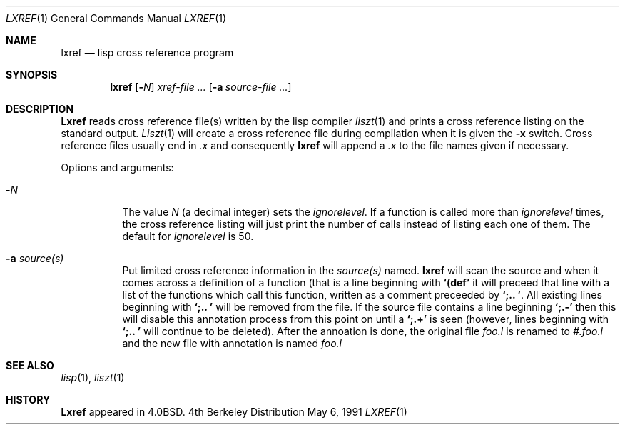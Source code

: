 .\" Copyright (c) 1980, 1990 Regents of the University of California.
.\" All rights reserved.
.\"
.\" Redistribution and use in source and binary forms, with or without
.\" modification, are permitted provided that the following conditions
.\" are met:
.\" 1. Redistributions of source code must retain the above copyright
.\"    notice, this list of conditions and the following disclaimer.
.\" 2. Redistributions in binary form must reproduce the above copyright
.\"    notice, this list of conditions and the following disclaimer in the
.\"    documentation and/or other materials provided with the distribution.
.\" 3. All advertising materials mentioning features or use of this software
.\"    must display the following acknowledgement:
.\"	This product includes software developed by the University of
.\"	California, Berkeley and its contributors.
.\" 4. Neither the name of the University nor the names of its contributors
.\"    may be used to endorse or promote products derived from this software
.\"    without specific prior written permission.
.\"
.\" THIS SOFTWARE IS PROVIDED BY THE REGENTS AND CONTRIBUTORS ``AS IS'' AND
.\" ANY EXPRESS OR IMPLIED WARRANTIES, INCLUDING, BUT NOT LIMITED TO, THE
.\" IMPLIED WARRANTIES OF MERCHANTABILITY AND FITNESS FOR A PARTICULAR PURPOSE
.\" ARE DISCLAIMED.  IN NO EVENT SHALL THE REGENTS OR CONTRIBUTORS BE LIABLE
.\" FOR ANY DIRECT, INDIRECT, INCIDENTAL, SPECIAL, EXEMPLARY, OR CONSEQUENTIAL
.\" DAMAGES (INCLUDING, BUT NOT LIMITED TO, PROCUREMENT OF SUBSTITUTE GOODS
.\" OR SERVICES; LOSS OF USE, DATA, OR PROFITS; OR BUSINESS INTERRUPTION)
.\" HOWEVER CAUSED AND ON ANY THEORY OF LIABILITY, WHETHER IN CONTRACT, STRICT
.\" LIABILITY, OR TORT (INCLUDING NEGLIGENCE OR OTHERWISE) ARISING IN ANY WAY
.\" OUT OF THE USE OF THIS SOFTWARE, EVEN IF ADVISED OF THE POSSIBILITY OF
.\" SUCH DAMAGE.
.\"
.\"     @(#)lxref.1	6.3 (Berkeley) 5/6/91
.\"
.Dd May 6, 1991
.Dt LXREF 1
.Os BSD 4
.Sh NAME
.Nm lxref
.Nd lisp cross reference program
.Sh SYNOPSIS
.Nm lxref
.Op Fl Ns Ar N
.Ar xref\-file ...
.Op Fl a Ar source\-file ...
.Sh DESCRIPTION
.Nm Lxref
reads cross reference file(s) written by the lisp compiler
.Xr liszt 1
and prints a cross reference listing on the standard output.
.Xr Liszt 1
will create a cross reference file during compilation when it is
given the
.Fl x
switch.
Cross reference files usually end in
.Pa \&.x
and consequently
.Nm lxref
will append a
.Pa \&.x
to the file names given if necessary.
.Pp
Options and arguments:
.Bl -tag -width indent
.It Fl Ar N
The value
.Ar N
(a decimal integer)
sets the
.Em ignorelevel .
If a function is called more than
.Em ignorelevel
times, the cross reference listing will just print the number of calls
instead of listing each one of them.
The default for
.Em ignorelevel
is 50.
.It Fl a Ar source(s)
Put limited cross reference information in the
.Ar source(s)
named.
.Nm lxref
will scan the source and when it comes across a definition of a function
(that is a line beginning with
.Li "`(def'"
it will preceed that line with a list of the functions which call this
function, written as a comment preceeded by
.Li "`;.. '".
All existing lines beginning with
.Li "`;.. '"
will be removed from the file.
If the source file contains a line beginning
.Li "`;.-'"
then this will disable this annotation process from this point on until a
.Li "`;.+'"
is seen (however, lines beginning with
.Li "`;.. '"
will continue to be deleted).
After the annoation is done, the original file
.Pa foo.l
is renamed to
.Pa #.foo.l
and the new file with annotation is named
.Pa foo.l
.El
.Sh SEE ALSO
.Xr lisp 1 ,
.Xr liszt 1
.Sh HISTORY
.Nm Lxref
appeared in
.Bx 4.0 .
